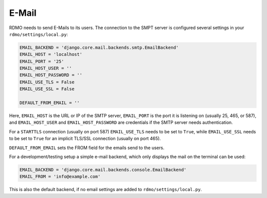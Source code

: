 E-Mail
------

RDMO needs to send E-Mails to its users. The connection to the SMPT server is configured several settings in your ``rdmo/settings/local.py``:

.. code:: python

    EMAIL_BACKEND = 'django.core.mail.backends.smtp.EmailBackend'
    EMAIL_HOST = 'localhost'
    EMAIL_PORT = '25'
    EMAIL_HOST_USER = ''
    EMAIL_HOST_PASSWORD = ''
    EMAIL_USE_TLS = False
    EMAIL_USE_SSL = False

    DEFAULT_FROM_EMAIL = ''

Here, ``EMAIL_HOST`` is the URL or IP of the SMTP server, ``EMAIL_PORT`` is the port it is listening on (usually 25, 465, or 587), and  ``EMAIL_HOST_USER`` and ``EMAIL_HOST_PASSWORD`` are credentials if the SMTP server needs authentication.

For a ``STARTTLS`` connection (usually on port 587) ``EMAIL_USE_TLS`` needs to be set to ``True``, while ``EMAIL_USE_SSL`` needs to be set to ``True`` for an implicit TLS/SSL connection (usually on port 465).

``DEFAULT_FROM_EMAIL`` sets the FROM field for the emails send to the users.

For a development/testing setup a simple e-mail backend, which only displays the mail on the terminal can be used:

.. code:: python

    EMAIL_BACKEND = 'django.core.mail.backends.console.EmailBackend'
    EMAIL_FROM = 'info@example.com'

This is also the default backend, if no email settings are added to ``rdmo/settings/local.py``.
